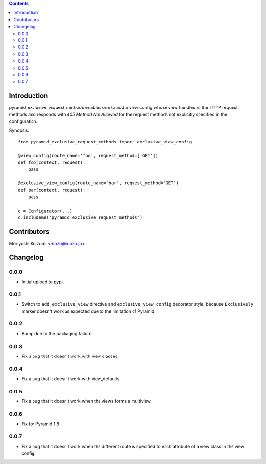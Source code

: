 .. contents::

Introduction
============

pyramid_exclusive_request_methods enables one to add a view config whose view handles all the HTTP request methods and responds with *405 Method Not Allowed* for the request methods not explicitly specified in the configuration.

Synopsis::

    from pyramid_exclusive_request_methods import exclusive_view_config

    @view_config(route_name='foo', request_method=['GET'])
    def foo(context, request):
	pass

    @exclusive_view_config(route_name='bar', request_method='GET')
    def bar(context, request):
	pass

    c = Configurator(...)
    c.includeme('pyramid_exclusive_request_methods')



Contributors
============

Moriyoshi Koizumi <mozo@mozo.jp>

Changelog
=========

0.0.0
--------------------

- Initial upload to pypi.


0.0.1
--------------------

- Switch to ``add_exclusive_view`` directive and ``exclusive_view_config`` decorator style, because ``Exclusively`` marker doesn't work as expected due to the limitation of Pyramid.

0.0.2
--------------------

- Bump due to the packaging failure.

0.0.3
--------------------

- Fix a bug that it doesn't work with view classes.

0.0.4
--------------------

- Fix a bug that it doesn't work with view_defaults.

0.0.5
--------------------

- Fix a bug that it doesn't work when the views forms a multiview.

0.0.6
--------------------

- Fix for Pyramid 1.8

0.0.7
--------------------

- Fix a bug that it doesn't work when the different route is specified to each attribute of a view class in the view config. 




